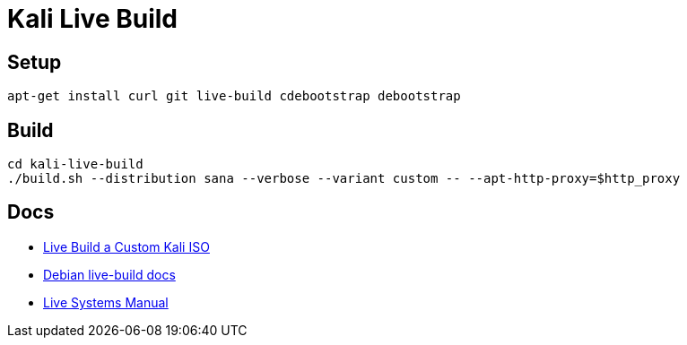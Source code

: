 = Kali Live Build

== Setup

----
apt-get install curl git live-build cdebootstrap debootstrap
----

== Build

----
cd kali-live-build
./build.sh --distribution sana --verbose --variant custom -- --apt-http-proxy=$http_proxy
----

== Docs

* http://docs.kali.org/development/live-build-a-custom-kali-iso[Live Build a Custom Kali ISO]
* http://live.debian.net/devel/live-build/[Debian live-build docs]
* http://live.debian.net/manual/4.x/html/live-manual.en.html[Live Systems Manual]
